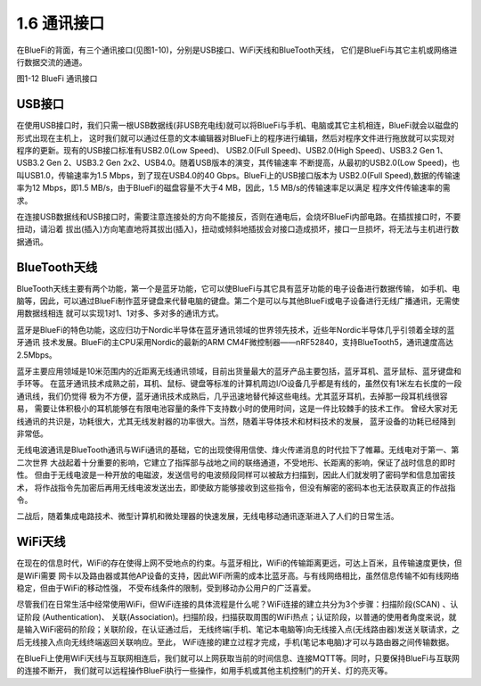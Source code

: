 ====================
1.6 通讯接口
====================

在BlueFi的背面，有三个通讯接口(见图1-10)，分别是USB接口、WiFi天线和BlueTooth天线，
它们是BlueFi与其它主机或网络进行数据交流的通道。

.. image:: ../_static/images/c1/通讯接口.png
  :scale: 30%
  :align: center

图1-12  BlueFi 通讯接口

USB接口
==================

在使用USB接口时，我们只需一根USB数据线(非USB充电线)就可以将BlueFi与手机、电脑或其它主机相连，BlueFi就会以磁盘的形式出现在主机上，
这时我们就可以通过任意的文本编辑器对BlueFi上的程序进行编辑，然后对程序文件进行拖放就可以实现对程序的更新。现有的USB接口标准有USB2.0(Low Speed)、
USB2.0(Full Speed)、USB2.0(High Speed)、USB3.2 Gen 1、USB3.2 Gen 2、USB3.2 Gen 2x2、USB4.0。随着USB版本的演变，其传输速率
不断提高，从最初的USB2.0(Low Speed)，也叫USB1.0，传输速率为1.5 Mbps，到了现在USB4.0的40 Gbps。BlueFi上的USB接口版本为
USB2.0(Full Speed),数据的传输速率为12 Mbps，即1.5 MB/s，由于BlueFi的磁盘容量不大于4 MB，因此，1.5 MB/s的传输速率足以满足
程序文件传输速率的需求。

在连接USB数据线和USB接口时，需要注意连接处的方向不能接反，否则在通电后，会烧坏BlueFi内部电路。在插拔接口时，不要扭动，请沿着
拔出(插入)方向笔直地将其拔出(插入)，扭动或倾斜地插拔会对接口造成损坏，接口一旦损坏，将无法与主机进行数据通讯。

BlueTooth天线
==================

BlueTooth天线主要有两个功能，第一个是蓝牙功能，它可以使BlueFi与其它具有蓝牙功能的电子设备进行数据传输，
如手机、电脑等，因此，可以通过BlueFi制作蓝牙键盘来代替电脑的键盘。第二个是可以与其他BlueFi或电子设备进行无线广播通讯，无需使用数据线相连
就可以实现1对1、1对多、多对多的通讯方式。

蓝牙是BlueFi的特色功能，这应归功于Nordic半导体在蓝牙通讯领域的世界领先技术，近些年Nordic半导体几乎引领着全球的蓝牙通讯
技术发展。BlueFi的主CPU采用Nordic的最新的ARM CM4F微控制器——nRF52840，支持BlueTooth5，通讯速度高达2.5Mbps。

蓝牙主要应用领域是10米范围内的近距离无线通讯领域，目前出货量最大的蓝牙产品主要包括，蓝牙耳机、蓝牙鼠标、蓝牙键盘和手环等。
在蓝牙通讯技术成熟之前，耳机、鼠标、键盘等标准的计算机周边I/O设备几乎都是有线的，虽然仅有1米左右长度的一段通讯线，我们仍觉得
极为不方便，蓝牙通讯技术成熟后，几乎迅速地替代掉这些电线。尤其蓝牙耳机，去掉那一段耳机线很容易，
需要让体积极小的耳机能够在有限电池容量的条件下支持数小时的使用时间，这是一件比较棘手的技术工作。
曾经大家对无线通讯的共识是，功耗很大，尤其无线发射器的功率很大。当然，随着半导体技术和材料技术的发展，
蓝牙设备的功耗已经降到非常低。

无线电波通讯是BlueTooth通讯与WiFi通讯的基础，它的出现使得用信使、烽火传递消息的时代拉下了帷幕。无线电对于第一、第二次世界
大战起着十分重要的影响，它建立了指挥部与战地之间的联络通道，不受地形、长距离的影响，保证了战时信息的即时性。
但由于无线电波是一种开放的电磁波，发送信号的电波频段同样可以被敌方扫描到，因此人们就发明了密码学和信息加密技术，
将作战指令先加密后再用无线电波发送出去，即使敌方能够接收到这些指令，但没有解密的密码本也无法获取真正的作战指令。

二战后，随着集成电路技术、微型计算机和微处理器的快速发展，无线电移动通讯逐渐进入了人们的日常生活。

WiFi天线
==================

在现在的信息时代，WiFi的存在使得上网不受地点的约束。与蓝牙相比，WiFi的传输距离更远，可达上百米，且传输速度更快，但是WiFi需要
网卡以及路由器或其他AP设备的支持，因此WiFi所需的成本比蓝牙高。与有线网络相比，虽然信息传输不如有线网络稳定，但由于WiFi的移动性强，
不受布线条件的限制，受到移动办公用户的广泛喜爱。

尽管我们在日常生活中经常使用WiFi，但WiFi连接的具体流程是什么呢？WiFi连接的建立共分为3个步骤：扫描阶段(SCAN) 、认证阶段 (Authentication)、
关联(Association)。扫描阶段，扫描获取周围的WiFi热点；认证阶段，以普通的使用者角度来说，就是输入WiFi密码的阶段；关联阶段，在认证通过后，
无线终端(手机、笔记本电脑等)向无线接入点(无线路由器)发送关联请求，之后无线接入点向无线终端返回关联响应。至此，
WiFi连接的建立过程才完成，手机(笔记本电脑)才可以与路由器之间传输数据。

在BlueFi上使用WiFi天线与互联网相连后，我们就可以上网获取当前的时间信息、连接MQTT等。同时，只要保持BlueFi与互联网的连接不断开，
我们就可以远程操作BlueFi执行一些操作，如用手机或其他主机控制门的开关、灯的亮灭等。